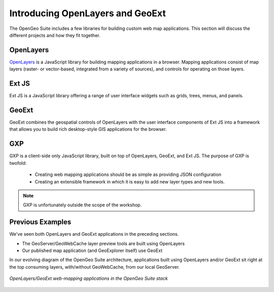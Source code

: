 .. _apps.introduction:

Introducing OpenLayers and GeoExt
=================================

The OpenGeo Suite includes a few libraries for building custom web map applications.  This section will discuss the different projects and how they fit together.

OpenLayers
----------

`OpenLayers <http://openlayers.org>`_ is a JavaScript library for building mapping applications in a browser. Mapping applications consist of map layers (raster- or vector-based, integrated from a variety of sources), and controls for operating on those layers.

.. figure:: img/ol_screen_sample.png

Ext JS
------

Ext JS is a JavaScript library offering a range of user interface widgets such as grids, trees, menus, and panels.

.. figure:: img/ext_screen_sample.png

GeoExt
------

GeoExt combines the geospatial controls of OpenLayers with the user interface components of Ext JS into a framework that allows you to build rich desktop-style GIS applications for the browser.

.. figure:: img/geoext_screen_sample.png

GXP
---

GXP is a client-side only JavaScript library, built on top of OpenLayers, GeoExt, and Ext JS. The purpose of GXP is twofold:

  * Creating web mapping applications should be as simple as providing JSON configuration
  * Creating an extensible framework in which it is easy to add new layer types and new tools.

.. note:: GXP is unfortunately outside the scope of the workshop.

Previous Examples
-----------------

We've seen both OpenLayers and GeoExt applications in the preceding sections.

* The GeoServer/GeoWebCache layer preview tools are built using OpenLayers
* Our published map application (and GeoExplorer itself) use GeoExt

In our evolving diagram of the OpenGeo Suite architecture, applications built using OpenLayers and/or GeoExt sit right at the top consuming layers, with/without GeoWebCache, from our local GeoServer.

.. figure:: ../suite/img/stack_geoext.png
   :align: center

   *OpenLayers/GeoExt web-mapping applications in the OpenGeo Suite stack*